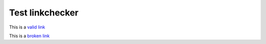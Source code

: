 Test linkchecker
================

This is a `valid link <https://jupyter.org/>`_

This is a `broken link <https://jupyter.example.org/>`_
